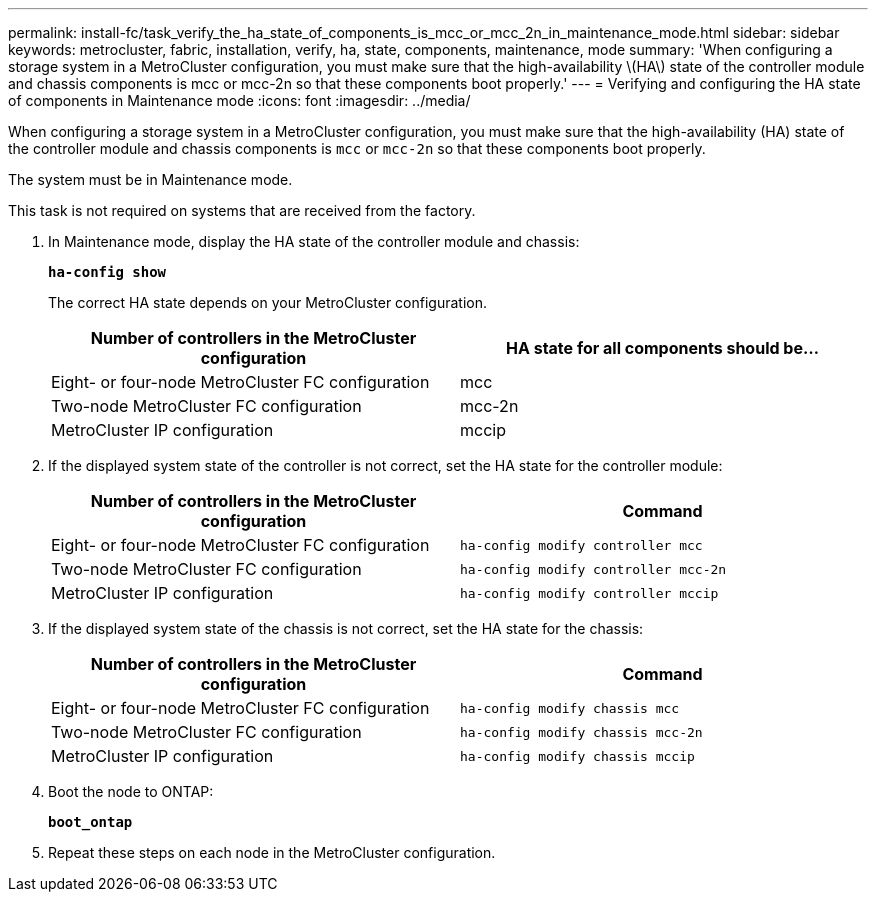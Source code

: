 ---
permalink: install-fc/task_verify_the_ha_state_of_components_is_mcc_or_mcc_2n_in_maintenance_mode.html
sidebar: sidebar
keywords: metrocluster, fabric, installation, verify, ha, state, components, maintenance, mode
summary: 'When configuring a storage system in a MetroCluster configuration, you must make sure that the high-availability \(HA\) state of the controller module and chassis components is mcc or mcc-2n so that these components boot properly.'
---
= Verifying and configuring the HA state of components in Maintenance mode
:icons: font
:imagesdir: ../media/

[.lead]
When configuring a storage system in a MetroCluster configuration, you must make sure that the high-availability (HA) state of the controller module and chassis components is `mcc` or `mcc-2n` so that these components boot properly.

The system must be in Maintenance mode.

This task is not required on systems that are received from the factory.

. In Maintenance mode, display the HA state of the controller module and chassis:
+
`*ha-config show*`
+
The correct HA state depends on your MetroCluster configuration.
+
[options="header"]
|===
| Number of controllers in the MetroCluster configuration| HA state for all components should be...
a|
Eight- or four-node MetroCluster FC configuration
a|
mcc
a|
Two-node MetroCluster FC configuration
a|
mcc-2n
a|
MetroCluster IP configuration
a|
mccip
|===

. If the displayed system state of the controller is not correct, set the HA state for the controller module:
+
[options="header"]
|===
| Number of controllers in the MetroCluster configuration| Command
a|
Eight- or four-node MetroCluster FC configuration
a|
`ha-config modify controller mcc`
a|
Two-node MetroCluster FC configuration
a|
`ha-config modify controller mcc-2n`
a|
MetroCluster IP configuration
a|
`ha-config modify controller mccip`
|===

. If the displayed system state of the chassis is not correct, set the HA state for the chassis:
+
[options="header"]
|===
| Number of controllers in the MetroCluster configuration| Command
a|
Eight- or four-node MetroCluster FC configuration
a|
`ha-config modify chassis mcc`
a|
Two-node MetroCluster FC configuration
a|
`ha-config modify chassis mcc-2n`
a|
MetroCluster IP configuration
a|
`ha-config modify chassis mccip`
|===

. Boot the node to ONTAP:
+
`*boot_ontap*`
. Repeat these steps on each node in the MetroCluster configuration.
